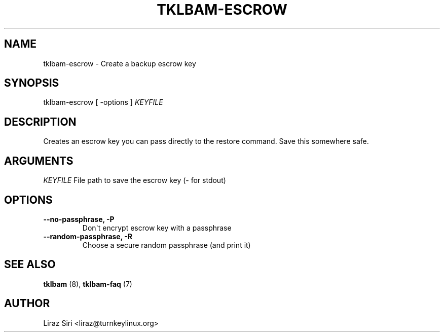.\" Man page generated from reStructeredText.
.
.TH TKLBAM-ESCROW 8 "2010-09-01" "" "backup"
.SH NAME
tklbam-escrow \- Create a backup escrow key
.
.nr rst2man-indent-level 0
.
.de1 rstReportMargin
\\$1 \\n[an-margin]
level \\n[rst2man-indent-level]
level margin: \\n[rst2man-indent\\n[rst2man-indent-level]]
-
\\n[rst2man-indent0]
\\n[rst2man-indent1]
\\n[rst2man-indent2]
..
.de1 INDENT
.\" .rstReportMargin pre:
. RS \\$1
. nr rst2man-indent\\n[rst2man-indent-level] \\n[an-margin]
. nr rst2man-indent-level +1
.\" .rstReportMargin post:
..
.de UNINDENT
. RE
.\" indent \\n[an-margin]
.\" old: \\n[rst2man-indent\\n[rst2man-indent-level]]
.nr rst2man-indent-level -1
.\" new: \\n[rst2man-indent\\n[rst2man-indent-level]]
.in \\n[rst2man-indent\\n[rst2man-indent-level]]u
..
.SH SYNOPSIS
.sp
tklbam\-escrow [ \-options ] \fIKEYFILE\fP
.SH DESCRIPTION
.sp
Creates an escrow key you can pass directly to the restore command. Save
this somewhere safe.
.SH ARGUMENTS
.sp
\fIKEYFILE\fP File path to save the escrow key (\- for stdout)
.SH OPTIONS
.INDENT 0.0
.TP
.B \-\-no\-passphrase,  \-P
.
Don\(aqt encrypt escrow key with a passphrase
.TP
.B \-\-random\-passphrase,  \-R
.
Choose a secure random passphrase (and print it)
.UNINDENT
.SH SEE ALSO
.sp
\fBtklbam\fP (8), \fBtklbam\-faq\fP (7)
.SH AUTHOR
Liraz Siri <liraz@turnkeylinux.org>
.\" Generated by docutils manpage writer.
.\" 
.
